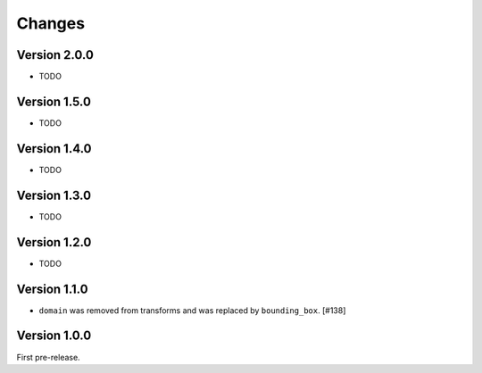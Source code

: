 Changes
=======

Version 2.0.0
-------------
- TODO

Version 1.5.0
-------------
- TODO

Version 1.4.0
-------------
- TODO

Version 1.3.0
-------------
- TODO

Version 1.2.0
-------------
- TODO

Version 1.1.0
-------------

- ``domain`` was removed from transforms and was replaced by ``bounding_box``. [#138]

Version 1.0.0
-------------

First pre-release.
